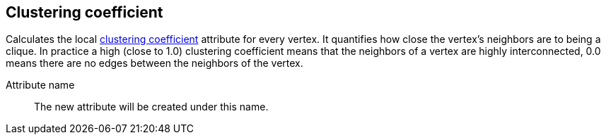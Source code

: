## Clustering coefficient

Calculates the local
http://en.wikipedia.org/wiki/Clustering_coefficient[clustering
coefficient] attribute for every vertex. It quantifies how close the
vertex's neighbors are to being a clique. In practice a high (close to
1.0) clustering coefficient means that the neighbors of a vertex are
highly interconnected, 0.0 means there are no edges between the
neighbors of the vertex.

====
[[name]] Attribute name::
The new attribute will be created under this name.
====
